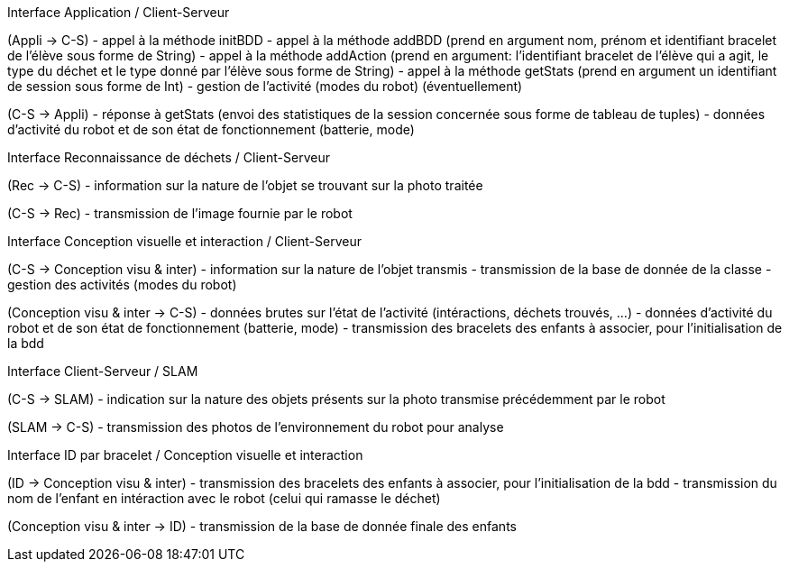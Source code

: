 Interface Application / Client-Serveur

(Appli → C-S)
- appel à la méthode initBDD
- appel à la méthode addBDD (prend en argument nom, prénom et identifiant bracelet de l'élève sous forme de String)
- appel à la méthode addAction (prend en argument: l'identifiant bracelet de l'élève qui a agit, le type du déchet et le type donné par l'élève sous forme de String)
- appel à la méthode getStats (prend en argument un identifiant de session sous forme de Int)
- gestion de l’activité (modes du robot) (éventuellement)

(C-S → Appli)
- réponse à getStats (envoi des statistiques de la session concernée sous forme de tableau de tuples)
- données d’activité du robot et de son état de fonctionnement (batterie, mode)


Interface Reconnaissance de déchets / Client-Serveur

(Rec → C-S)
- information sur la nature de l’objet se trouvant sur la photo traitée

(C-S → Rec)
- transmission de l’image fournie par le robot


Interface Conception visuelle et interaction / Client-Serveur

(C-S → Conception visu & inter)
- information sur la nature de l’objet transmis
- transmission de la base de donnée de la classe
- gestion des activités (modes du robot)

(Conception visu & inter → C-S)
- données brutes sur l’état de l’activité (intéractions, déchets trouvés, …)
- données d’activité du robot et de son état de fonctionnement (batterie, mode)
- transmission des bracelets des enfants à associer, pour l’initialisation de la bdd


Interface Client-Serveur / SLAM

(C-S → SLAM)
- indication sur la nature des objets présents sur la photo transmise précédemment par le robot

(SLAM → C-S)
- transmission des photos de l’environnement du robot pour analyse


Interface ID par bracelet / Conception visuelle et interaction

(ID → Conception visu & inter)
- transmission des bracelets des enfants à associer, pour l’initialisation de la bdd
- transmission du nom de l’enfant en intéraction avec le robot (celui qui ramasse le déchet)

(Conception visu & inter → ID)
- transmission de la base de donnée finale des enfants